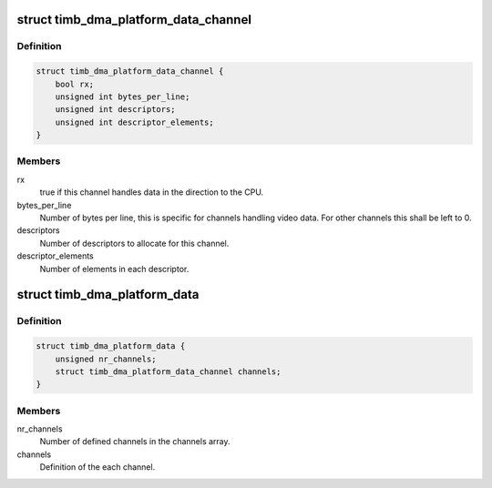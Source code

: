 .. -*- coding: utf-8; mode: rst -*-
.. src-file: include/linux/timb_dma.h

.. _`timb_dma_platform_data_channel`:

struct timb_dma_platform_data_channel
=====================================

.. c:type:: struct timb_dma_platform_data_channel

    Description of each individual DMA channel for the timberdale DMA driver

.. _`timb_dma_platform_data_channel.definition`:

Definition
----------

.. code-block:: c

    struct timb_dma_platform_data_channel {
        bool rx;
        unsigned int bytes_per_line;
        unsigned int descriptors;
        unsigned int descriptor_elements;
    }

.. _`timb_dma_platform_data_channel.members`:

Members
-------

rx
    true if this channel handles data in the direction to
    the CPU.

bytes_per_line
    Number of bytes per line, this is specific for channels
    handling video data. For other channels this shall be left to 0.

descriptors
    Number of descriptors to allocate for this channel.

descriptor_elements
    Number of elements in each descriptor.

.. _`timb_dma_platform_data`:

struct timb_dma_platform_data
=============================

.. c:type:: struct timb_dma_platform_data

    Platform data of the timberdale DMA driver

.. _`timb_dma_platform_data.definition`:

Definition
----------

.. code-block:: c

    struct timb_dma_platform_data {
        unsigned nr_channels;
        struct timb_dma_platform_data_channel channels;
    }

.. _`timb_dma_platform_data.members`:

Members
-------

nr_channels
    Number of defined channels in the channels array.

channels
    Definition of the each channel.

.. This file was automatic generated / don't edit.

